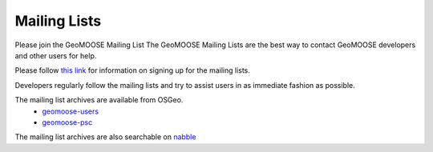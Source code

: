 .. _mailing_lists:

Mailing Lists
=============

Please join the GeoMOOSE Mailing List The GeoMOOSE Mailing Lists are the best way to contact GeoMOOSE developers and other users for help.

Please follow `this link <http://lists.osgeo.org/mailman/listinfo/geomoose-users>`_ for information on signing up for the mailing lists.

Developers regularly follow the mailing lists and try to assist users in as immediate fashion as possible.

The mailing list archives are available from OSGeo.
  * `geomoose-users <https://lists.osgeo.org/pipermail/geomoose-users/>`_
  * `geomoose-psc <https://lists.osgeo.org/pipermail/geomoose-psc/>`_

The mailing list archives are also searchable on `nabble <http://osgeo-org.1560.x6.nabble.com/GeoMOOSE-f5002154.html>`_
